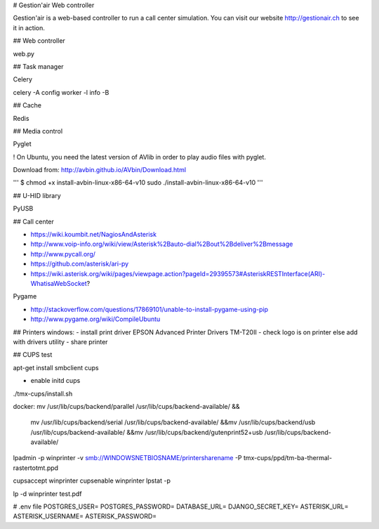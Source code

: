 # Gestion'air Web controller

Gestion'air is a web-based controller to run a call center simulation. You can visit our website http://gestionair.ch to see it in action.

## Web controller

web.py

## Task manager

Celery

celery -A config worker -l info -B

## Cache

Redis

## Media control

Pyglet

! On Ubuntu, you need the latest version of AVlib in order to play audio files with pyglet.

Download from: http://avbin.github.io/AVbin/Download.html

'''
$ chmod +x install-avbin-linux-x86-64-v10
sudo ./install-avbin-linux-x86-64-v10
'''

## U-HID library

PyUSB

## Call center

- https://wiki.koumbit.net/NagiosAndAsterisk
- http://www.voip-info.org/wiki/view/Asterisk%2Bauto-dial%2Bout%2Bdeliver%2Bmessage
- http://www.pycall.org/
- https://github.com/asterisk/ari-py
- https://wiki.asterisk.org/wiki/pages/viewpage.action?pageId=29395573#AsteriskRESTInterface(ARI)-WhatisaWebSocket?


Pygame

- http://stackoverflow.com/questions/17869101/unable-to-install-pygame-using-pip
- http://www.pygame.org/wiki/CompileUbuntu

## Printers windows:
- install print driver EPSON Advanced Printer Drivers TM-T20II
- check logo is on printer else add with drivers utility
- share printer

## CUPS test

apt-get install smbclient cups

+ enable initd cups

./tmx-cups/install.sh

docker:
mv /usr/lib/cups/backend/parallel /usr/lib/cups/backend-available/ &&\
    mv /usr/lib/cups/backend/serial /usr/lib/cups/backend-available/ &&\
    mv /usr/lib/cups/backend/usb /usr/lib/cups/backend-available/ &&\
    mv /usr/lib/cups/backend/gutenprint52+usb /usr/lib/cups/backend-available/

lpadmin -p winprinter -v smb://WINDOWSNETBIOSNAME/printersharename -P tmx-cups/ppd/tm-ba-thermal-rastertotmt.ppd

cupsaccept winprinter
cupsenable winprinter
lpstat -p

lp -d winprinter test.pdf



# .env file
POSTGRES_USER=
POSTGRES_PASSWORD=
DATABASE_URL=
DJANGO_SECRET_KEY=
ASTERISK_URL=
ASTERISK_USERNAME=
ASTERISK_PASSWORD=